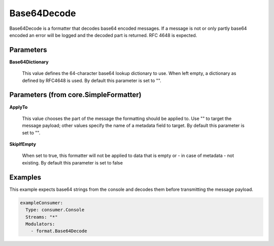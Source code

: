 .. Autogenerated by Gollum RST generator (docs/generator/*.go)

Base64Decode
============

Base64Decode is a formatter that decodes base64 encoded messages.
If a message is not or only partly base64 encoded an error will be logged
and the decoded part is returned. RFC 4648 is expected.




Parameters
----------

**Base64Dictionary**

  This value defines the 64-character base64 lookup
  dictionary to use. When left empty, a dictionary as defined by RFC4648 is used.
  By default this parameter is set to "".
  
  

Parameters (from core.SimpleFormatter)
--------------------------------------

**ApplyTo**

  This value chooses the part of the message the formatting
  should be applied to. Use "" to target the message payload; other values
  specify the name of a metadata field to target.
  By default this parameter is set to "".
  
  

**SkipIfEmpty**

  When set to true, this formatter will not be applied to data
  that is empty or - in case of metadata - not existing.
  By default this parameter is set to false
  
  

Examples
--------

This example expects base64 strings from the console and decodes them before
transmitting the message payload.

.. code-block:: yaml

	 exampleConsumer:
	   Type: consumer.Console
	   Streams: "*"
	   Modulators:
	     - format.Base64Decode





